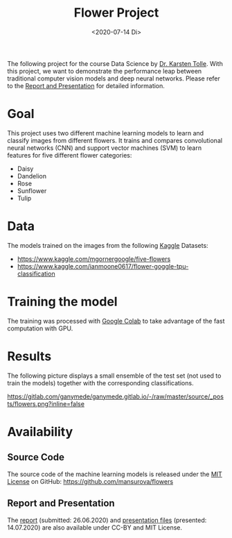 :PROPERTIES:
:ID:       8af0d372-1957-45a8-93ed-a7aec02adc91
:END:
#+title: Flower Project
#+date:  <2020-07-14 Di>

The following project  for the course Data Science by [[https://www.dbis.cs.uni-frankfurt.de/index.php/staff/][Dr. Karsten Tolle]].
With this project, we want to demonstrate the performance leap between traditional computer vision models and deep neural networks. Please refer to the [[id:a601d721-1d57-4bfe-a562-609559961f8a][Report and Presentation]] for detailed information.

* Goal
This project uses two different machine learning models to learn and classify images from different flowers. It trains and compares convolutional neural networks (CNN) and support vector machines (SVM) to learn features for five different flower categories:
- Daisy
- Dandelion
- Rose
- Sunflower
- Tulip

* Data
The models trained on the images from the following [[https://www.kaggle.com/][Kaggle]] Datasets:
+ https://www.kaggle.com/mgornergoogle/five-flowers
+ https://www.kaggle.com/ianmoone0617/flower-goggle-tpu-classification

* Training the model
The training was processed with [[https://colab.research.google.com/drive/1xMJ1Kt4YBeIpqGIzPt1Km8ziwNW5a2Og][Google Colab]] to take advantage of the fast computation with GPU.

* Results
The following picture displays a small ensemble of the test set (not used to train the models) together with the corresponding classifications.
#+caption:Different Flowers and predictions
https://gitlab.com/ganymede/ganymede.gitlab.io/-/raw/master/source/_posts/flowers.png?inline=false

* Availability
** Source Code
The source code of the machine learning models is released under the [[https://github.com/mansurova/flowers/blob/master/LICENSE][MIT License]] on GitHub:
https://github.com/mansurova/flowers

** Report and Presentation
:PROPERTIES:
:ID:       a601d721-1d57-4bfe-a562-609559961f8a
:END:
The [[https://gitlab.com/ganymede/flowers-report][report]] (submitted: 26.06.2020)  and [[https://gitlab.com/ganymede/flowers-presentation][presentation files]] (presented: 14.07.2020) are also available under CC-BY and MIT License.

